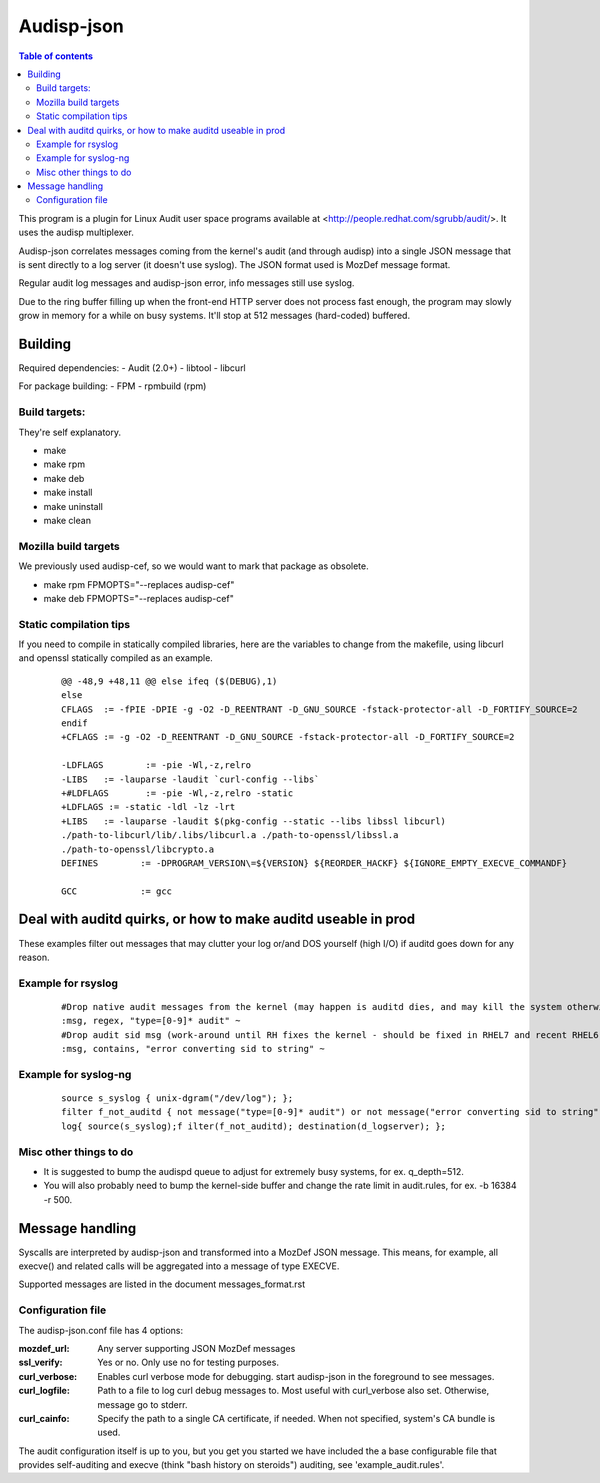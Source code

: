 ==========
Audisp-json
==========

.. contents:: Table of contents

This program is a plugin for Linux Audit user space programs available at <http://people.redhat.com/sgrubb/audit/>.
It uses the audisp multiplexer.

Audisp-json correlates messages coming from the kernel's audit (and through audisp) into a single JSON message that is
sent directly to a log server (it doesn't use syslog).
The JSON format used is MozDef message format.

Regular audit log messages and audisp-json error, info messages still use syslog.


Due to the ring buffer filling up when the front-end HTTP server does not process fast enough, the program may slowly
grow in memory for a while on busy systems. It'll stop at 512 messages (hard-coded) buffered.

Building
--------

Required dependencies:
- Audit (2.0+)
- libtool
- libcurl

For package building:
- FPM
- rpmbuild (rpm)

Build targets:
=============
They're self explanatory.

- make
- make rpm
- make deb
- make install
- make uninstall
- make clean

Mozilla build targets
=====================
We previously used audisp-cef, so we would want to mark that package as obsolete.

- make rpm FPMOPTS="--replaces audisp-cef"
- make deb FPMOPTS="--replaces audisp-cef"

Static compilation tips
=======================
If you need to compile in statically compiled libraries, here are the variables to change from the makefile,
using libcurl and openssl statically compiled as an example.

 ::

    @@ -48,9 +48,11 @@ else ifeq ($(DEBUG),1)
    else
    CFLAGS  := -fPIE -DPIE -g -O2 -D_REENTRANT -D_GNU_SOURCE -fstack-protector-all -D_FORTIFY_SOURCE=2
    endif
    +CFLAGS := -g -O2 -D_REENTRANT -D_GNU_SOURCE -fstack-protector-all -D_FORTIFY_SOURCE=2

    -LDFLAGS        := -pie -Wl,-z,relro
    -LIBS   := -lauparse -laudit `curl-config --libs`
    +#LDFLAGS       := -pie -Wl,-z,relro -static
    +LDFLAGS := -static -ldl -lz -lrt
    +LIBS   := -lauparse -laudit $(pkg-config --static --libs libssl libcurl)
    ./path-to-libcurl/lib/.libs/libcurl.a ./path-to-openssl/libssl.a
    ./path-to-openssl/libcrypto.a
    DEFINES        := -DPROGRAM_VERSION\=${VERSION} ${REORDER_HACKF} ${IGNORE_EMPTY_EXECVE_COMMANDF}

    GCC            := gcc

Deal with auditd quirks, or how to make auditd useable in prod
--------------------------------------------------------------

These examples filter out messages that may clutter your log or/and DOS yourself (high I/O) if auditd goes
down for any reason.

Example for rsyslog
===================

 ::

    #Drop native audit messages from the kernel (may happen is auditd dies, and may kill the system otherwise)
    :msg, regex, "type=[0-9]* audit" ~
    #Drop audit sid msg (work-around until RH fixes the kernel - should be fixed in RHEL7 and recent RHEL6)
    :msg, contains, "error converting sid to string" ~


Example for syslog-ng
=====================

 ::

    source s_syslog { unix-dgram("/dev/log"); };
    filter f_not_auditd { not message("type=[0-9]* audit") or not message("error converting sid to string"); };
    log{ source(s_syslog);f ilter(f_not_auditd); destination(d_logserver); };

Misc other things to do
=======================

- It is suggested to bump the audispd queue to adjust for extremely busy systems, for ex. q_depth=512.
- You will also probably need to bump the kernel-side buffer and change the rate limit in audit.rules, for ex. -b 16384
  -r 500.

Message handling
----------------

Syscalls are interpreted by audisp-json and transformed into a MozDef JSON message.
This means, for example, all execve() and related calls will be aggregated into a message of type EXECVE.

.. note: MozDef messages are not sent to syslog. They're sent to MozDef directly.

Supported messages are listed in the document messages_format.rst

Configuration file
==================

The audisp-json.conf file has 4 options:

:mozdef_url: Any server supporting JSON MozDef messages
:ssl_verify: Yes or no. Only use no for testing purposes.
:curl_verbose: Enables curl verbose mode for debugging. start audisp-json in the foreground to see messages.
:curl_logfile: Path to a file to log curl debug messages to. Most useful with curl_verbose also set. Otherwise, message
               go to stderr.
:curl_cainfo: Specify the path to a single CA certificate, if needed. When not specified, system's CA bundle is used.

The audit configuration itself is up to you, but you get you started we have included the a base configurable file that
provides self-auditing and execve (think "bash history on steroids") auditing, see 'example_audit.rules'.
